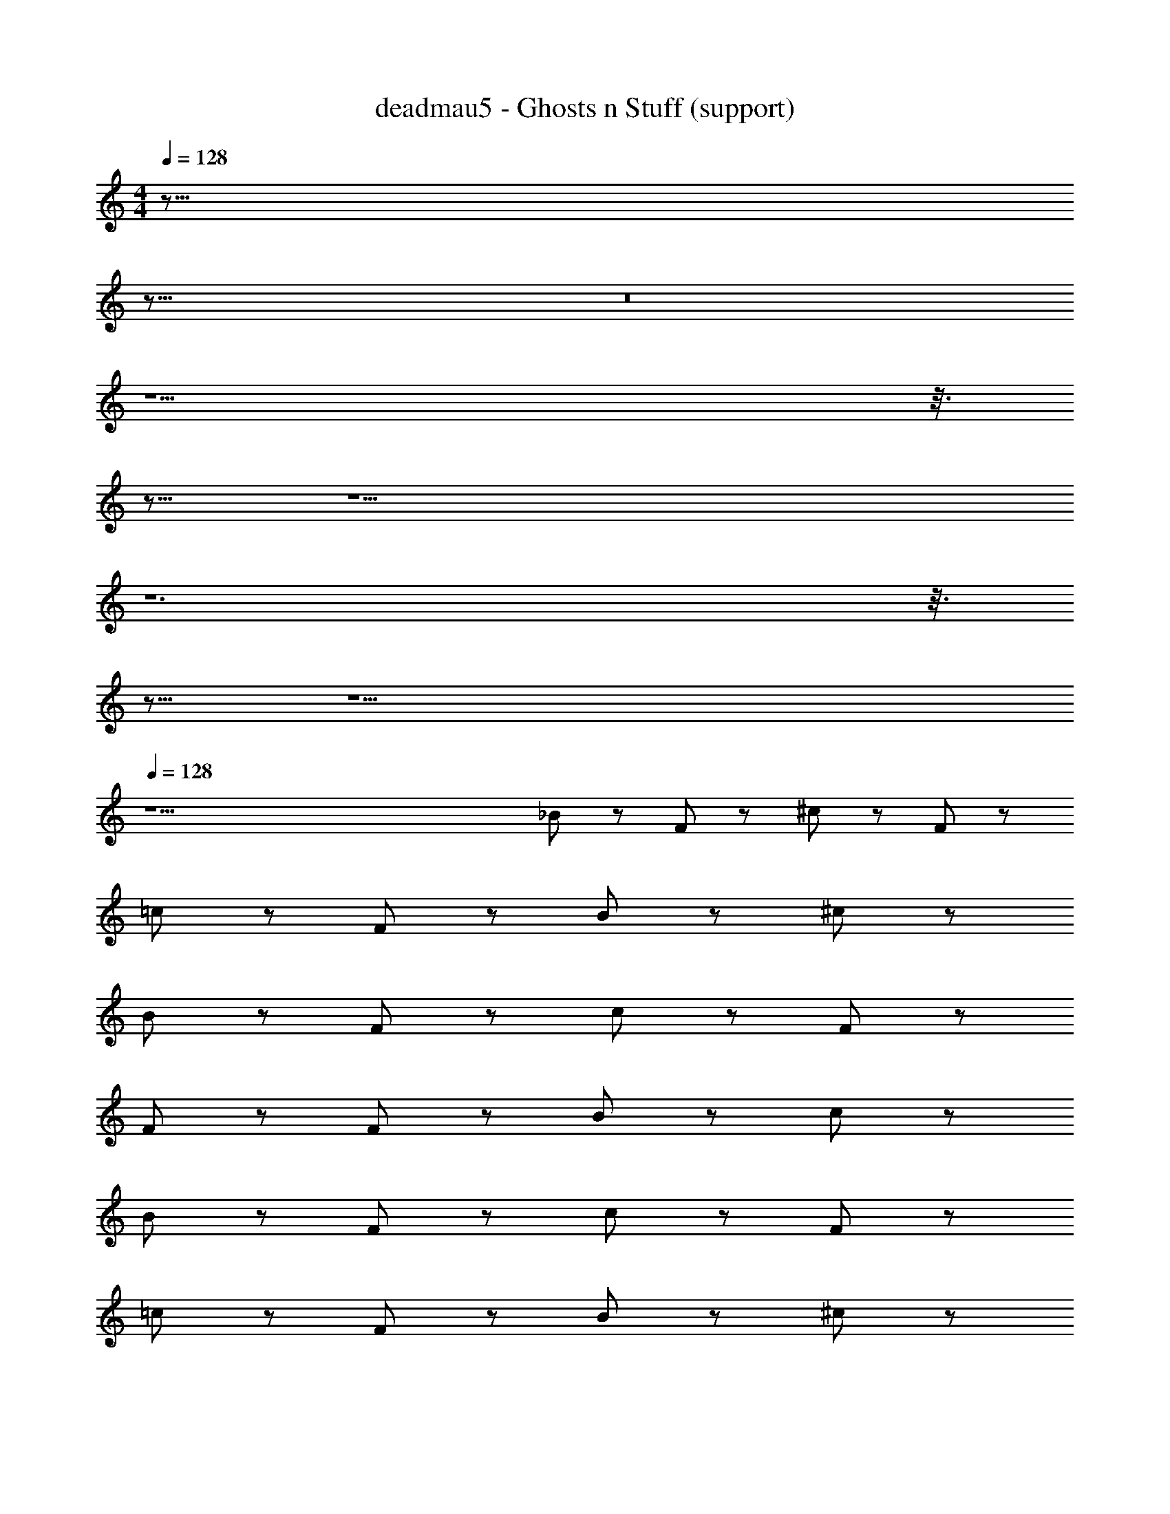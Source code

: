 X: 1
T: deadmau5 - Ghosts n Stuff (support)
Z: ABC Generated by Starbound Composer
L: 1/8
M: 4/4
Q: 1/4=128
K: C
z155/8 
Q: 1/4=128
z165/8 
Q: 1/4=128
z16 
Q: 1/4=128
z13 
Q: 1/4=128
z3/8 
Q: 1/4=128
z13/8 
Q: 1/4=128
z17 
Q: 1/4=128
z12 
Q: 1/4=128
z3/8 
Q: 1/4=128
z13/8 
Q: 1/4=128
z17 
Q: 1/4=128
z49 
_B z F z ^c z F z 
=c z F z B z ^c z 
B z F z c z F z 
F z F z B z c z 
B z F z c z F z 
=c z F z B z ^c z 
B z F z c z F z 
F z F z B z c z 
f8 
^g3 ^c'3 ^d'7/6 _b41/6 
g2 =g8 
c'8 
=c'3 b3 ^g b7 
g2 =g8 
[c8^c'8] 
[^g3z] =c c [Bc'3] c3/2 [B5/4z/2] [d'z3/4] [B5/4z/4] [b7z] 
B ^G [=G12z4] g2 
=g8 
[^c8c'8] 
[=c'3z] =c c [Bb3] c3/2 [B5/4z/2] [^gz3/4] [B5/4z/4] [b7z] 
B ^G/2 [=G25/2z9/2] g2 
=g8 z64 
B z F z ^c z F z 
=c z F z B z ^c z 
B z F z c z F z 
F z F z B z c z 
B z F z c z F z 
=c z F z B z ^c z 
B z F z c z F z 
F z F z B z c z 
f8 
^g3 ^c'3 d'7/6 b41/6 
g2 =g8 
c'8 
=c'3 b3 ^g b7 
g b5 c'4 
[c8^c'8] 
[g3z] =c c [Bc'3] c3/2 [B5/4z/2] [d'z3/4] [B5/4z/4] [b7z] 
B ^G [=G12z4] g2 
=g8 
[^c8c'8] 
[=c'3z] =c c [Bb3] c3/2 [B5/4z/2] [^gz3/4] [B5/4z/4] [b7z] 
B ^G/2 [=G25/2z9/2] g2 
=g8 
[^c8^c'8] 
[^g3z] =c c [Bc'3] c3/2 [B5/4z/2] [d'z3/4] [B5/4z/4] [b7z] 
B ^G [=G12z4] g =g9 
[^c8c'8] 
[=c'3z] =c c [Bb3] c3/2 [B5/4z/2] [^gz3/4] [B5/4z/4] [b7z] 
B ^G/2 [=G25/2z9/2] g =g9 
[Bb8] z F z ^c z F z 
[=c^g3] z F [^c'3z] B z [^cd'7/6] z/6 [b41/6z5/6] 
B z F z c z [Fg2] z 
[=c=g8] z F z B z ^c z 
[Bc'8] z F z c z F z 
[=c=c'3] z F [b3z] B z [^c^g] [b7z] 
B z F z c z [Fg] [b6z] 
=c z F z B c' [^c^c'] =c' 
[c8^c'8] 
[g3z] =c c [Bc'3] c3/2 [B5/4z/2] [d'z3/4] [B5/4z/4] [b7z] 
B ^G [=G12z4] g2 
=g8 
[^c8c'8] 
[=c'3z] =c c [Bb3] c3/2 [B5/4z/2] [^gz3/4] [B5/4z/4] [b7z] 
B ^G/2 [=G25/2z9/2] g b9 

